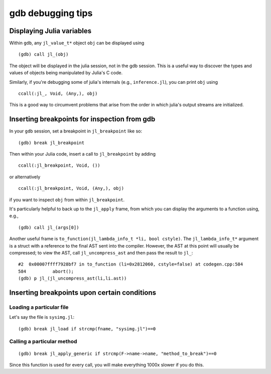 ******************
gdb debugging tips
******************

Displaying Julia variables
--------------------------

Within ``gdb``, any ``jl_value_t*`` object ``obj`` can be displayed using
::

   (gdb) call jl_(obj)

The object will be displayed in the julia session, not in the gdb session.
This is a useful way to discover the types and values of objects being
manipulated by Julia's C code.

Similarly, if you're debugging some of julia's internals (e.g.,
``inference.jl``), you can print ``obj`` using
::

   ccall(:jl_, Void, (Any,), obj)

This is a good way to circumvent problems that arise from the order in which julia's output streams are initialized.

Inserting breakpoints for inspection from gdb
---------------------------------------------

In your ``gdb`` session, set a breakpoint in ``jl_breakpoint`` like so::

   (gdb) break jl_breakpoint

Then within your Julia code, insert a call to ``jl_breakpoint`` by adding
::

   ccall(:jl_breakpoint, Void, ())

or alternatively
::

   ccall(:jl_breakpoint, Void, (Any,), obj)

if you want to inspect ``obj`` from within ``jl_breakpoint``.

It's particularly helpful to back up to the ``jl_apply`` frame, from which you can display the arguments to a function using, e.g.,
::

   (gdb) call jl_(args[0])

Another useful frame is ``to_function(jl_lambda_info_t *li, bool cstyle)``. The ``jl_lambda_info_t*`` argument is a struct with a reference to the final AST sent into the compiler. However, the AST at this point will usually be compressed; to view the AST, call ``jl_uncompress_ast`` and then pass the result to ``jl_``::

   #2  0x00007ffff7928bf7 in to_function (li=0x2812060, cstyle=false) at codegen.cpp:584
   584	        abort();
   (gdb) p jl_(jl_uncompress_ast(li,li.ast))

Inserting breakpoints upon certain conditions
---------------------------------------------

Loading a particular file
~~~~~~~~~~~~~~~~~~~~~~~~~

Let's say the file is ``sysimg.jl``::

   (gdb) break jl_load if strcmp(fname, "sysimg.jl")==0

Calling a particular method
~~~~~~~~~~~~~~~~~~~~~~~~~~~

::

   (gdb) break jl_apply_generic if strcmp(F->name->name, "method_to_break")==0

Since this function is used for every call, you will make everything 1000x slower if you do this.
